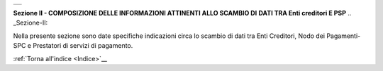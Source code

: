 +-----------------------------------------------------------------------+
| |AGID_logo_carta_intestata-02.png|                                    |
+-----------------------------------------------------------------------+

**Sezione II - COMPOSIZIONE DELLE INFORMAZIONI ATTINENTI ALLO SCAMBIO DI**
**DATI TRA Enti creditori E PSP**
.. _Sezione-II:

Nella presente sezione sono date specifiche indicazioni circa lo scambio
di dati tra Enti Creditori, Nodo dei Pagamenti-SPC e Prestatori di
servizi di pagamento.

:ref:`Torna all'indice <Indice>`__

.. |AGID_logo_carta_intestata-02.png| image:: ../media/header.png
   :width: 5.90551in
   :height: 1.30277in

